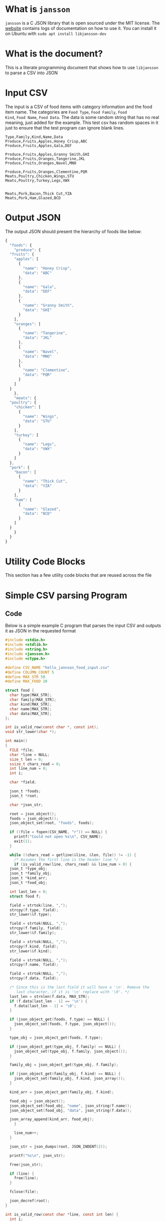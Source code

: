 * What is =jansson=
=jansson= is a C JSON library that is open sourced under the MIT
license. The [[https://digip.org/jansson/][website]] contains logs of documentation on how to use it.
You can install it on Ubuntu with =sudo apt install libjansson-dev=

* What is the document?
This is a literate programming document that shows how to use
=libjansson= to parse a CSV into JSON

* Input CSV
The input is a CSV of food items with category information and the
food item name. The categories are =Food Type=, =Food Family=, =Food
Kind=, =Food Name=, =Food Data=. The data is some random string that
has no real meaning, just added for the example. This test csv has
random spaces in it just to ensure that the test program can ignore
blank lines.

#+begin_src text :tangle ~/tmp/hello_jannson_food_input.csv
  Type,Family,Kind,Name,Data
  Produce,Fruits,Apples,Honey Crisp,ABC
  Produce,Fruits,Apples,Gala,DEF

  Produce,Fruits,Apples,Granny Smith,GHI
  Produce,Fruits,Oranges,Tangerine,JKL
  Produce,Fruits,Oranges,Navel,MNO

  Produce,Fruits,Oranges,Clementine,PQR
  Meats,Poultry,Chicken,Wings,STU
  Meats,Poultry,Turkey,Legs,VWX


  Meats,Pork,Bacon,Thick Cut,YZA
  Meats,Pork,Ham,Glazed,BCD
#+end_src

* Output JSON
The output JSON should present the hierarchy of foods like below:

#+begin_src javascript
  {
    "foods": {
      "produce": {
	"fruits": {
	  "apples": [
	    {
	      "name": "Honey Crisp",
	      "data": "ABC"
	    },
	    {
	      "name": "Gala",
	      "data": "DEF"
	    },
	    {
	      "name": "Granny Smith",
	      "data": "GHI"
	    }
	  ],
	  "oranges": [
	    {
	      "name": "Tangerine",
	      "data": "JKL"
	    },
	    {
	      "name": "Navel",
	      "data": "MNO"
	    },
	    {
	      "name": "Clementine",
	      "data": "PQR"
	    }
	  ]
	}
      },
      "meats": {
	"poultry": {
	  "chicken": [
	    {
	      "name": "Wings",
	      "data": "STU"
	    }
	  ],
	  "turkey": [
	    {
	      "name": "Legs",
	      "data": "VWX"
	    }
	  ]
	},
	"pork": {
	  "bacon": [
	    {
	      "name": "Thick Cut",
	      "data": "YZA"
	    }
	  ],
	  "ham": [
	    {
	      "name": "Glazed",
	      "data": "BCD"
	    }
	  ]
	}
      }
    }
  }
#+end_src

* Utility Code Blocks
This section has a few utility code blocks that are reused across the file

* Simple CSV parsing Program
** Code
Below is a simple example C program that parses the input CSV and outputs it as JSON in the requested format

#+begin_src c :tangle ~/tmp/hello_jannson_csv_parser.c
  #include <stdio.h>
  #include <stdlib.h>
  #include <string.h>
  #include <jansson.h>
  #include <ctype.h>

  #define CSV_NAME "hello_jannson_food_input.csv"
  #define COLUMN_COUNT 5
  #define MAX_STR 50
  #define MAX_FOOD 20

  struct food {
    char type[MAX_STR];
    char family[MAX_STR];
    char kind[MAX_STR];
    char name[MAX_STR];
    char data[MAX_STR];
  };

  int is_valid_row(const char *, const int);
  void str_lower(char *);

  int main()
  {
    FILE *file;
    char *line = NULL;
    size_t len = 0;
    ssize_t chars_read = 0;
    int line_num = 0;
    int i;

    char *field;

    json_t *foods;
    json_t *root;

    char *json_str;

    root = json_object();
    foods = json_object();
    json_object_set(root, "foods", foods);

    if ((file = fopen(CSV_NAME, "r")) == NULL) {
      printf("Could not open %s\n", CSV_NAME);
      exit(1);
    }

    while ((chars_read = getline(&line, &len, file)) != -1) {
      /* Assumes the first line is the header line */
      if (is_valid_row(line, chars_read) && line_num > 0) {
	json_t *type_obj;
	json_t *family_obj;
	json_t *kind_arr;
	json_t *food_obj;

	int last_len = 0;
	struct food f;

	field = strtok(line, ",");
	strcpy(f.type, field);
	str_lower(&f.type);

	field = strtok(NULL, ",");
	strcpy(f.family, field);
	str_lower(&f.family);

	field = strtok(NULL, ",");
	strcpy(f.kind, field);
	str_lower(&f.kind);

	field = strtok(NULL, ",");
	strcpy(f.name, field);

	field = strtok(NULL, ",");
	strcpy(f.data, field);

	/* Since this is the last field it will have a '\n'. Remove the
	   last character, if it is '\n' replace with '\0'. */
	last_len = strnlen(f.data, MAX_STR);
	if (f.data[last_len - 1] == '\n') {
	  f.data[last_len - 1] = '\0';
	}

	if (json_object_get(foods, f.type) == NULL) {
	  json_object_set(foods, f.type, json_object());
	}

	type_obj = json_object_get(foods, f.type);

	if (json_object_get(type_obj, f.family) == NULL) {
	  json_object_set(type_obj, f.family, json_object());
	}

	family_obj = json_object_get(type_obj, f.family);

	if (json_object_get(family_obj, f.kind) == NULL) {
	  json_object_set(family_obj, f.kind, json_array());
	}

	kind_arr = json_object_get(family_obj, f.kind);

	food_obj = json_object();
	json_object_set(food_obj, "name", json_string(f.name));
	json_object_set(food_obj, "data", json_string(f.data));

	json_array_append(kind_arr, food_obj);
      }

      line_num++;
    }

    json_str = json_dumps(root, JSON_INDENT(2));

    printf("%s\n", json_str);

    free(json_str);

    if (line) {
      free(line);
    }

    fclose(file);

    json_decref(root);
  }

  int is_valid_row(const char *line, const int len) {
    int i;
    int comma_count = 0;
    for (i = 0; i < len; i++) {
      if (line[i] == ',') {
	comma_count++;
      }
    }

    if (COLUMN_COUNT - 1 - comma_count == 0) {
      return 1;
    }

    return 0;
  }

  void str_lower(char *s) {
    int len = strnlen(s, MAX_STR);
    int i;
    for (i = 0; i < len; i++) {
      s[i] = tolower(s[i]);
    }
  }
#+end_src

** Output
Execute this code block =C-c C-c= to tangle, compile, and execute the above code block

#+begin_src sh :noweb yes :results output
  #!/bin/sh

  # Exit on command failure
  set -e

  SRC=hello_jannson_csv_parser.c
  OUTPUT=hello_jannson_csv_parser

  ../../config/tangle.sh jansson.org

  cd ~/tmp
  gcc -o $OUTPUT $SRC -ljansson

  ./$OUTPUT
#+end_src

#+RESULTS:
#+begin_example
{
  "foods": {
    "produce": {
      "fruits": {
	"apples": [
	  {
	    "name": "Honey Crisp",
	    "data": "ABC"
	  },
	  {
	    "name": "Gala",
	    "data": "DEF"
	  },
	  {
	    "name": "Granny Smith",
	    "data": "GHI"
	  }
	],
	"oranges": [
	  {
	    "name": "Tangerine",
	    "data": "JKL"
	  },
	  {
	    "name": "Navel",
	    "data": "MNO"
	  },
	  {
	    "name": "Clementine",
	    "data": "PQR"
	  }
	]
      }
    },
    "meats": {
      "poultry": {
	"chicken": [
	  {
	    "name": "Wings",
	    "data": "STU"
	  }
	],
	"turkey": [
	  {
	    "name": "Legs",
	    "data": "VWX"
	  }
	]
      },
      "pork": {
	"bacon": [
	  {
	    "name": "Thick Cut",
	    "data": "YZA"
	  }
	],
	"ham": [
	  {
	    "name": "Glazed",
	    "data": "BCD"
	  }
	]
      }
    }
  }
}
#+end_example

